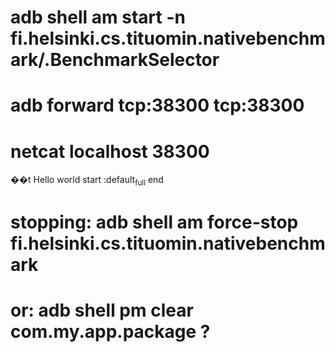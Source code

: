 
* adb shell am start -n fi.helsinki.cs.tituomin.nativebenchmark/.BenchmarkSelector
* adb forward tcp:38300 tcp:38300
* netcat localhost 38300
��t
Hello world
start :default_full
end

* stopping: adb shell am force-stop fi.helsinki.cs.tituomin.nativebenchmark
* or: adb shell pm clear com.my.app.package ?
